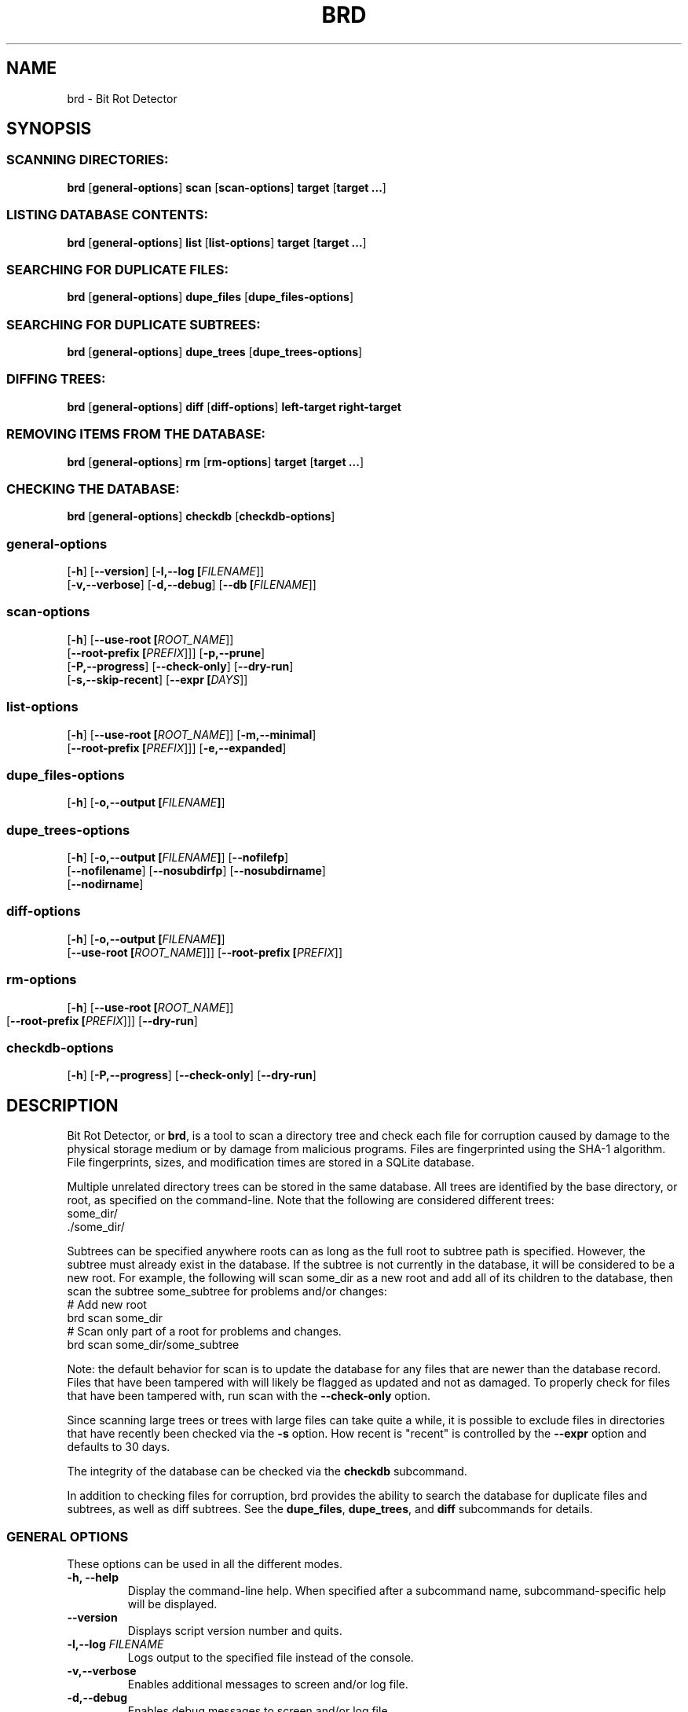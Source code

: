 .\" Please send any bug reports, improvements, comments, patches, 
.\" etc. to Jeff Backus <jeff.backus@gmail.com>.
.TH "BRD" "1" "28 May 2014" "Jeff Backus"
.SH NAME
brd \- Bit Rot Detector
.SH SYNOPSIS
.SS "SCANNING DIRECTORIES:"
.PP

\fBbrd\fR [\fBgeneral-options\fR] \fBscan\fR [\fBscan-options\fR] \fBtarget\fR [\fBtarget ...\fR]

.SS "LISTING DATABASE CONTENTS:"
.PP

\fBbrd\fR [\fBgeneral-options\fR] \fBlist\fR [\fBlist-options\fR] \fBtarget\fR [\fBtarget ...\fR]

.SS "SEARCHING FOR DUPLICATE FILES:"
.PP

\fBbrd\fR [\fBgeneral-options\fR] \fBdupe_files\fR [\fBdupe_files-options\fR]

.SS "SEARCHING FOR DUPLICATE SUBTREES:"
.PP

\fBbrd\fR [\fBgeneral-options\fR] \fBdupe_trees\fR [\fBdupe_trees-options\fR]

.SS "DIFFING TREES:"
.PP

\fBbrd\fR [\fBgeneral-options\fR] \fBdiff\fR [\fBdiff-options\fR] \fBleft-target\fR \fBright-target\fR

.SS "REMOVING ITEMS FROM THE DATABASE:"
.PP

\fBbrd\fR [\fBgeneral-options\fR] \fBrm\fR [\fBrm-options\fR] \fBtarget\fR [\fBtarget ...\fR]

.SS "CHECKING THE DATABASE:"
.PP

\fBbrd\fR [\fBgeneral-options\fR] \fBcheckdb\fR [\fBcheckdb-options\fR]

.SS "general-options"
.PP

 [\fB-h\fR] [\fB--version\fR] [\fB-l,--log [\fIFILENAME\fR]\fR] 
 [\fB-v,--verbose\fR] [\fB-d,--debug\fR] [\fB--db [\fIFILENAME\fR]\fR] 

.SS "scan-options"
.PP

 [\fB-h\fR] [\fB--use-root [\fIROOT_NAME\fR]\fR] 
 [\fB--root-prefix [\fIPREFIX\fR]\fR]\fR] [\fB-p,--prune\fR] 
 [\fB-P,--progress\fR] [\fB--check-only\fR] [\fB--dry-run\fR]
 [\fB-s,--skip-recent\fR] [\fB--expr [\fIDAYS\fR]\fR]

.SS "list-options"
.PP

 [\fB-h\fR] [\fB--use-root [\fIROOT_NAME\fR]\fR] [\fB-m,--minimal\fR]
 [\fB--root-prefix [\fIPREFIX\fR]\fR]\fR] [\fB-e,--expanded\fR] 


.SS "dupe_files-options"
.PP

 [\fB-h\fR] [\fB-o,--output [\fIFILENAME\fB]\fR]

.SS "dupe_trees-options"
.PP

 [\fB-h\fR] [\fB-o,--output [\fIFILENAME\fB]\fR] [\fB--nofilefp\fR]
 [\fB--nofilename\fR] [\fB--nosubdirfp\fR] [\fB--nosubdirname\fR]
 [\fB--nodirname\fR]

.SS "diff-options"
.PP

 [\fB-h\fR] [\fB-o,--output [\fIFILENAME\fB]\fR]
 [\fB--use-root [\fIROOT_NAME\fR]\fR]\fR] [\fB--root-prefix [\fIPREFIX\fR]\fR]

.SS "rm-options"
.PP

 [\fB-h\fR] [\fB--use-root [\fIROOT_NAME\fR]\fR]
 [\fB--root-prefix [\fIPREFIX\fR]\fR]\fR] [\fB--dry-run\fR] 
	
.SS "checkdb-options"
.PP

 [\fB-h\fR] [\fB-P,--progress\fR] [\fB--check-only\fR] [\fB--dry-run\fR]

.SH "DESCRIPTION"
.PP
Bit Rot Detector, or \fBbrd\fR, is a tool to scan a directory tree and check each file
for corruption caused by damage to the physical storage medium or by damage from
malicious programs. Files are fingerprinted using the SHA-1 algorithm. File
fingerprints, sizes, and modification times are stored in a SQLite database.

Multiple unrelated directory trees can be stored in the same database. All
trees are identified by the base directory, or root, as specified on the 
command-line. Note that the following are considered different trees:
    some_dir/
    ./some_dir/

Subtrees can be specified anywhere roots can as long as the full root to subtree
path is specified. However, the subtree must already exist in the database. If
the subtree is not currently in the database, it will be considered to be a
new root. For example, the following will scan some_dir as a new root and add 
all of its children to the database, then scan the subtree some_subtree for
problems and/or changes:
    # Add new root
    brd scan some_dir
    # Scan only part of a root for problems and changes.
    brd scan some_dir/some_subtree

Note: the default behavior for scan is to update the database for any files
that are newer than the database record. Files that have been tampered with will
likely be flagged as updated and not as damaged. To properly check for files
that have been tampered with, run scan with the \fB--check-only\fR option.

Since scanning large trees or trees with large files can take quite a while,
it is possible to exclude files in directories that have recently been checked
via the \fB-s\fR option. How recent is "recent" is controlled by the \fB--expr\fR option and
defaults to 30 days.

The integrity of the database can be checked via the \fBcheckdb\fR subcommand.

In addition to checking files for corruption, brd provides the ability to search
the database for duplicate files and subtrees, as well as diff subtrees.
See the \fBdupe_files\fR, \fBdupe_trees\fR, and \fBdiff\fR subcommands for details.

.SS "GENERAL OPTIONS"
.PP
These options can be used in all the different modes.
.TP
\fB-h, --help\fR
Display the command-line help. When specified after a subcommand name, 
subcommand-specific help will be displayed.
.TP
\fB--version\fR
Displays script version number and quits.
.TP
\fB-l,--log \fIFILENAME\fB\fR
Logs output to the specified file instead of the console.
.TP
\fB-v,--verbose\fR
Enables additional messages to screen and/or log file.
.TP
\fB-d,--debug\fR
Enables debug messages to screen and/or log file.
.TP
\fB--db \fIFILENAME\fB\fR
Specifies the name of the database to use. Defaults to "./brd.db"

.SS "SCANNING OPTIONS"
.PP
The following options are available with the \fBscan\fR subcommand:
.TP
\fB--use-root \fIROOT_NAME\fB\fR
Strips the path information from all targets and uses the specified \fIROOT_NAME\fR
instead, when interacting with the database.
.TP
\fB--root-prefix \fIPREFIX\fB\fR
Appends the specified \fIPREFIX\fR to each target when interacting with the 
database useful for only scanning a subtree as opposed to the entire tree.
.TP
\fB-p,--prune\fR
Removes all records for files and directories that no longer exist. If this
option is not specified, missing files and directories will generate a warning. 
With this option, missing items will be noted only if \fB--verbose\fR is used.
.TP
\fB-P,--progress\fR
Displays a progress indicator.
.TP
\fB--check-only\fR
Behaves like normal, except that no changes are committed to the database.
.TP
\fB--dry-run\fR
This command is a synonym for \fB--check-only\fR.
.TP
\fB-s,--skip-recent\fR
Skips recently scanned directories and their contents. Default cut-off is 30
days. See \fB--expr\fR for how to specify the cut-off.
.TP
\fB--expr \fIDAYS\fB\fR
Scans are considered recent for up to, and including, \fIDAYS\fR days. The
default value is 30 days. See \fB--skip-recent\fR for info on skipping recently
scanned directories and their contents.

.SS "LISTING OPTIONS"
.PP
The following options are available with the \fBlist\fR subcommand:
.TP
\fB--use-root \fIROOT_NAME\fB\fR
Strips the path information from all targets and uses the specified \fIROOT_NAME\fR
instead, when interacting with the database.
.TP
\fB--root-prefix \fIPREFIX\fB\fR
Appends the specified \fIPREFIX\fR to each target when interacting with the 
database useful for only scanning a subtree as opposed to the entire tree.
.TP
\fB-m,--minimal\R
When displaying information on directory targets, only directory contents are
displayed.
.TP
\fB-e,--expanded\R
Displays additional information for directory targets.

.SS "DUPLICATE FILES OPTIONS"
.PP
The following options are available with the \fBdupe_files\fR subcommand:
.TP
\fB-o,--output \fIFILENAME\fB\fR
Writes the list of duplicate files to the specified file name. Useful when
\fB--verbose\fR or \fB--debug\fR are used.

.SS "DUPLICATE SUBTREES OPTIONS"
.PP
The following options are available with the \fBdupe_trees\fR subcommand:
.TP
\fB-o,--output \fIFILENAME\fB\fR
Writes the list of duplicate files to the specified file name. Useful when
\fB--verbose\fR or \fB--debug\fR are used.
.TP
\fB--nofilefp\fR
When generating the fingerprint for a directory, do not include  the 
fingerprints of files associated with it.
.TP
\fB--nofilename\fR
When generating the fingerprint for a directory, do not include the file names
of files associated with it.
.TP
\fB--nosubdirfp\fR
When generating the fingerprint for a directory, do not include the fingerprints
of subdirectories.
.TP
\fB--nosubdirname\fR
When generating the fingerprint for a directory, do not include the names of
subdirectories.
.TP
\fB--nodirname\fR
When generating the fingerprint for a directory, do not include the directory's
name.

.\".SH "SEE ALSO"
.\".nf
.\"\fBdddd\fR(3),
.\".fi


\fBhttp://github.com/jsbackus/bit_rot_detector <URL:http://github.com/jsbackus/bit_rot_detector>
\fR

.SH "COPYRIGHT"
Copyright \(co 2013 Jeff Backus <jeff.backus@gmail.com>
License GPLv2+: GNU GPL version 2 or later <http://gnu.org/licenses/gpl.html>.
.br
This is free software: you are free to change and redistribute it.
There is NO WARRANTY, to the extent permitted by law.
.SH "AUTHORS"

.nf
Jeff Backus <jeff.backus@gmail.com>
.fi
